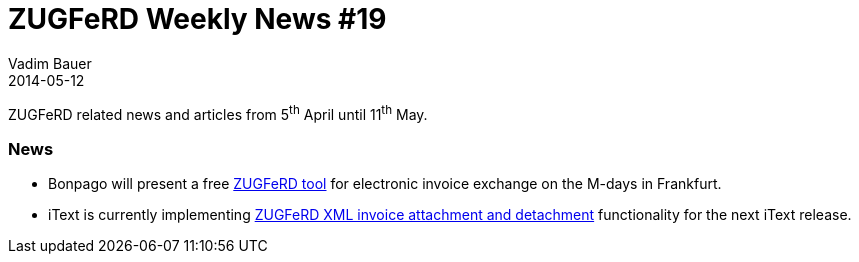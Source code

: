 = ZUGFeRD Weekly News #19
Vadim Bauer
2014-05-12
:jbake-type: post
:jbake-status: published
:jbake-tags: ZUGFeRD Weekly	
:idprefix:
:linkattrs:
:lnk_bp: http://www.pressebox.de/inaktiv/bonpago-gmbh/Bonpago-stellt-mit-dem-Forschungsprojekt-E-Docs-kostenloses-ZUGFeRD-Tool-zum-elektronischen-Rechnungsaustausch-auf-den-M-Days-in-Frankfurt-vor/boxid/677033
:lnk_itxt: http://sourceforge.net/p/itext/code/6355/

ZUGFeRD related news and articles from 5^th^ April until 11^th^ May. 
  
=== News
- Bonpago will present a free {lnk_bp}[ZUGFeRD tool] for electronic invoice exchange on the M-days in Frankfurt.
- iText is currently implementing {lnk_itxt}[ZUGFeRD XML invoice attachment and detachment] functionality for the next iText release. 